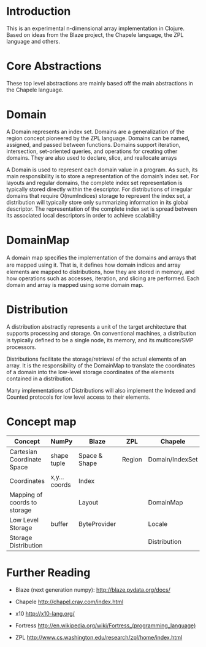 * Introduction
  This is an experimental n-dimensional array implementation in Clojure. Based
  on ideas from the Blaze project, the Chapele language, the ZPL language and
  others.

* Core Abstractions
  These top level abstractions are mainly based off the main abstractions in the
  Chapele language.

* Domain
  A Domain represents an index set. Domains are a generalization of the region
  concept pioneered by the ZPL language. Domains can be named, assigned, and
  passed between functions. Domains support iteration, intersection,
  set-oriented queries, and operations for creating other domains. They are
  also used to declare, slice, and reallocate arrays

  A Domain is used to represent each domain value in a program. As such, its
  main responsibility is to store a representation of the domain’s index set.
  For layouts and regular domains, the complete index set representation is
  typically stored directly within the descriptor. For distributions of
  irregular domains that require O(numIndices) storage to represent the index
  set, a distribution will typically store only summarizing information in its
  global descriptor. The representation of the complete index set is spread
  between its associated local descriptors in order to achieve scalability

* DomainMap
  A domain map speciﬁes the implementation of the domains and arrays that are
  mapped using it. That is, it deﬁnes how domain indices and array elements
  are mapped to distributions, how they are stored in memory, and how operations
  such as accesses, iteration, and slicing are performed. Each domain and
  array is mapped using some domain map.

* Distribution
  A distribution abstractly represents a unit of the target architecture that
  supports processing and storage. On conventional machines, a distribution is
  typically deﬁned to be a single node, its memory, and its multicore/SMP
  processors. 

  Distributions facilitate the storage/retrieval of the actual elements of an
  array. It is the responsibility of the DomainMap to translate the
  coordinates of a domain into the low-level storage coordinates of the
  elements contained in a distribution.

  Many implementations of Distributions will also implement the Indexed and
  Counted protocols for low level access to their elements.


* Concept map

| Concept                      | NumPy         | Blaze         | ZPL    | Chapele         | x10    | R | K | J | APL |
|------------------------------+---------------+---------------+--------+-----------------+--------+---+---+---+-----|
| Cartesian Coordinate Space   | shape tuple   | Space & Shape | Region | Domain/IndexSet | Region |   |   |   |     |
| Coordinates                  | x,y... coords | Index         |        |                 | Point  |   |   |   |     |
| Mapping of coords to storage |               | Layout        |        | DomainMap       |        |   |   |   |     |
|------------------------------+---------------+---------------+--------+-----------------+--------+---+---+---+-----|
| Low Level Storage            | buffer        | ByteProvider  |        | Locale          | Place  |   |   |   |     |
| Storage Distribution         |               |               |        | Distribution    |        |   |   |   |     |


* Further Reading

  - Blaze (next generation numpy): http://blaze.pydata.org/docs/

  - Chapele http://chapel.cray.com/index.html

  - x10 http://x10-lang.org/

  - Fortress http://en.wikipedia.org/wiki/Fortress_(programming_language)

  - ZPL http://www.cs.washington.edu/research/zpl/home/index.html

